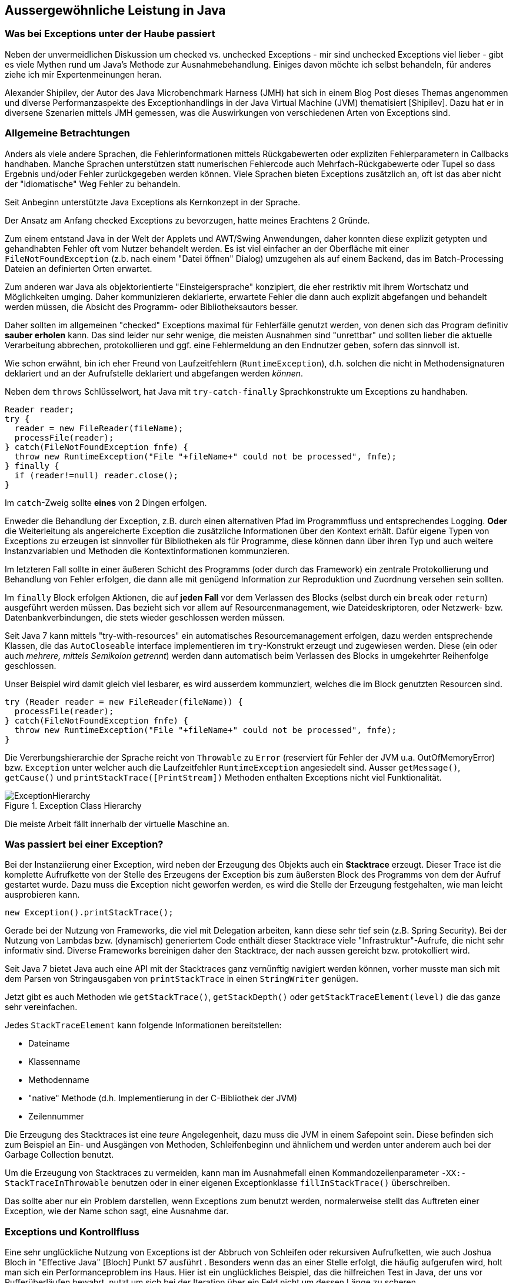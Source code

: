 == Aussergewöhnliche Leistung in Java

=== Was bei Exceptions unter der Haube passiert

Neben der unvermeidlichen Diskussion um checked vs. unchecked Exceptions - mir sind unchecked Exceptions viel lieber - gibt es viele Mythen rund um Java's Methode zur Ausnahmebehandlung.
Einiges davon möchte ich selbst behandeln, für anderes ziehe ich mir Expertenmeinungen heran.

Alexander Shipilev, der Autor des Java Microbenchmark Harness (JMH) hat sich in einem Blog Post dieses Themas angenommen und diverse Performanzaspekte des Exceptionhandlings in der Java Virtual Machine (JVM) thematisiert [Shipilev].
Dazu hat er in diversene Szenarien mittels JMH gemessen, was die Auswirkungen von verschiedenen Arten von Exceptions sind.

=== Allgemeine Betrachtungen

Anders als viele andere Sprachen, die Fehlerinformationen mittels Rückgabewerten oder expliziten Fehlerparametern in Callbacks handhaben.
Manche Sprachen unterstützen statt numerischen Fehlercode auch Mehrfach-Rückgabewerte oder Tupel so dass Ergebnis und/oder Fehler zurückgegeben werden können.
Viele Sprachen bieten Exceptions zusätzlich an, oft ist das aber nicht der "idiomatische" Weg Fehler zu behandeln.

Seit Anbeginn unterstützte Java Exceptions als Kernkonzept in der Sprache. 

Der Ansatz am Anfang checked Exceptions zu bevorzugen, hatte meines Erachtens 2 Gründe.

Zum einem entstand Java in der Welt der Applets und AWT/Swing Anwendungen, daher konnten diese explizit getypten und gehandhabten Fehler oft vom Nutzer behandelt werden.
Es ist viel einfacher an der Oberfläche mit einer `FileNotFoundException` (z.b. nach einem "Datei öffnen" Dialog) umzugehen als auf einem Backend, das im Batch-Processing Dateien an definierten Orten erwartet.

Zum anderen war Java als objektorientierte "Einsteigersprache" konzipiert, die eher restriktiv mit ihrem Wortschatz und Möglichkeiten umging.
Daher kommunizieren deklarierte, erwartete Fehler die dann auch explizit abgefangen und behandelt werden müssen, die Absicht des Programm- oder Bibliotheksautors besser.

Daher sollten im allgemeinen "checked" Exceptions maximal für Fehlerfälle genutzt werden, von denen sich das Program definitiv *sauber erholen* kann.
Das sind leider nur sehr wenige, die meisten Ausnahmen sind "unrettbar" und sollten lieber die aktuelle Verarbeitung abbrechen, protokollieren und ggf. eine Fehlermeldung an den Endnutzer geben, sofern das sinnvoll ist.

Wie schon erwähnt, bin ich eher Freund von Laufzeitfehlern (`RuntimeException`), d.h. solchen die nicht in Methodensignaturen deklariert und an der Aufrufstelle deklariert und abgefangen werden _können_. 

Neben dem `throws` Schlüsselwort, hat Java mit `try-catch-finally` Sprachkonstrukte um Exceptions zu handhaben.

[source,java]
----
Reader reader;
try {
  reader = new FileReader(fileName);
  processFile(reader);
} catch(FileNotFoundException fnfe) {
  throw new RuntimeException("File "+fileName+" could not be processed", fnfe);
} finally {
  if (reader!=null) reader.close();
}
----

Im `catch`-Zweig sollte *eines* von 2 Dingen erfolgen.

Enweder die Behandlung der Exception, z.B. durch einen alternativen Pfad im Programmfluss und entsprechendes Logging.
*Oder* die Weiterleitung als angereicherte Exception die zusätzliche Informationen über den Kontext erhält.
Dafür eigene Typen von Exceptions zu erzeugen ist sinnvoller für Bibliotheken als für Programme, diese können dann über ihren Typ und auch weitere Instanzvariablen und Methoden die Kontextinformationen kommunzieren.

Im letzteren Fall sollte in einer äußeren Schicht des Programms (oder durch das Framework) ein zentrale Protokollierung und Behandlung von Fehler erfolgen, die dann alle mit genügend Information zur Reproduktion und Zuordnung versehen sein sollten.

Im `finally` Block erfolgen Aktionen, die auf *jeden Fall* vor dem Verlassen des Blocks (selbst durch ein `break` oder `return`) ausgeführt werden müssen.
Das bezieht sich vor allem auf Resourcenmanagement, wie Dateideskriptoren, oder Netzwerk- bzw. Datenbankverbindungen, die stets wieder geschlossen werden müssen.

Seit Java 7 kann mittels "try-with-resources" ein automatisches Resourcemanagement erfolgen, dazu werden entsprechende Klassen, die das `AutoCloseable` interface  implementieren im `try`-Konstrukt erzeugt und zugewiesen werden.
Diese (ein oder auch _mehrere, mittels Semikolon getrennt_) werden dann automatisch beim Verlassen des Blocks in umgekehrter Reihenfolge geschlossen.

Unser Beispiel wird damit gleich viel lesbarer, es wird ausserdem kommunziert, welches die im Block genutzten Resourcen sind.

[source,java]
----
try (Reader reader = new FileReader(fileName)) {
  processFile(reader);
} catch(FileNotFoundException fnfe) {
  throw new RuntimeException("File "+fileName+" could not be processed", fnfe);
}
----

Die Vererbungshierarchie der Sprache reicht von `Throwable` zu `Error` (reserviert für Fehler der JVM u.a. OutOfMemoryError) bzw. `Exception` unter welcher auch die Laufzeitfehler `RuntimeException` angesiedelt sind.
Ausser `getMessage()`, `getCause()` und `printStackTrace([PrintStream])` Methoden enthalten Exceptions nicht viel Funktionalität.

.Exception Class Hierarchy
image::https://www.dropbox.com/s/djfdwlcu9gopiqd/ExceptionHierarchy.svg?dl=0[]
// https://lh5.googleusercontent.com/WqqNoyFEkZXfmZBBQjgIutY72_BUV6_By_BAe7Ih9u36HfelS3nTWQEYtdRUkQS32Tuhg9P9CUXo-jgvOpkO84vLm2viI4Od0BNustwONdMm7DKZnKC6kyVHyRJbsESLIPV4uBU[]

Die meiste Arbeit fällt innerhalb der virtuelle Maschine an.

=== Was passiert bei einer Exception?

Bei der Instanziierung einer Exception, wird neben der Erzeugung des Objekts auch ein *Stacktrace* erzeugt.
Dieser Trace ist die komplette Aufrufkette von der Stelle des Erzeugens der Exception bis zum äußersten Block des Programms von dem der Aufruf gestartet wurde.
Dazu muss die Exception nicht geworfen werden, es wird die Stelle der Erzeugung festgehalten, wie man leicht ausprobieren kann.

[source,java]
----
new Exception().printStackTrace();
----

Gerade bei der Nutzung von Frameworks, die viel mit Delegation arbeiten, kann diese sehr tief sein (z.B. Spring Security).
Bei der Nutzung von Lambdas bzw. (dynamisch) generiertem Code enthält dieser Stacktrace viele "Infrastruktur"-Aufrufe, die nicht sehr informativ sind.
Diverse Frameworks bereinigen daher den Stacktrace, der nach aussen gereicht bzw. protokolliert wird.

Seit Java 7 bietet Java auch eine API mit der Stacktraces ganz vernünftig navigiert werden können, vorher musste man sich mit dem Parsen von Stringausgaben von `printStackTrace` in einen `StringWriter` genügen. 

Jetzt gibt es auch Methoden wie `getStackTrace()`, `getStackDepth()` oder `getStackTraceElement(level)` die das ganze sehr vereinfachen.

Jedes `StackTraceElement` kann folgende Informationen bereitstellen:

* Dateiname
* Klassenname
* Methodenname
* "native" Methode (d.h. Implementierung in der C-Bibliothek der JVM)
* Zeilennummer

Die Erzeugung des Stacktraces ist eine _teure_ Angelegenheit, dazu muss die JVM in einem Safepoint sein.
Diese befinden sich zum Beispiel an Ein- und Ausgängen von Methoden, Schleifenbeginn und ähnlichem und werden unter anderem auch bei der Garbage Collection benutzt.

Um die Erzeugung von Stacktraces zu vermeiden, kann man im Ausnahmefall einen Kommandozeilenparameter `-XX:-StackTraceInThrowable` benutzen oder in einer eigenen Exceptionklasse `fillInStackTrace()` überschreiben.

Das sollte aber nur ein Problem darstellen, wenn Exceptions zum 				 benutzt werden, normalerweise stellt das Auftreten einer Exception, wie der Name schon sagt, eine Ausnahme dar.

=== Exceptions und Kontrollfluss

Eine sehr unglückliche Nutzung von Exceptions ist der Abbruch von Schleifen oder rekursiven Aufrufketten, wie auch Joshua Bloch in "Effective Java" [Bloch] Punkt 57 ausführt .
Besonders wenn das an einer Stelle erfolgt, die häufig aufgerufen wird, holt man sich ein Performanceproblem ins Haus.
Hier ist ein unglückliches Beispiel, das die hilfreichen Test in Java, der uns vor Pufferüberläufen bewahrt, nutzt um sich bei der Iteration über ein Feld nicht um dessen Länge zu scheren.

[source,java]
----
int summe = 0;
try {
  while (true) {
   summe += daten[i++];
  }
} catch(IndexOutOfBoundsException ignore) {}
return summe;
----

Natürlich würde man das eher über eine `for` Schleife oder "moderner" über `Arrays.stream(daten).sum()` erledigen.

Was aber, wenn wir einen _internen Iterator_ ohne Abbruchmöglichkeit nutzen müssen?

Man stelle sich vor, wir wollen hier die Iteration abbrechen, wenn wir eine Person mit invalidem Namen feststellen, aber trotzdem die Liste der bisherigen Ergebnisse zurückggeben.
Wenn die API keine Indikation erlaubt, ob die Iteration fortgesetzt werden soll, und wir nicht die weiteren Elemente (umsonst) zur Verarbeitung präsentiert bekommen wollen, kann man nur mit einer Exception abbrechen.
Das hat zum Beispiel das Spring Framework in früheren in einigen seiner SQL und Template API Implementierungen so gemacht.

Hier ist ein Beispiel für eine (nicht-streams) API, die nur eine `forEach` Methode für ein `Callback` interface anbietet.

[source,java]
----
List<Person> people = new ArrayList<>();
results.forEach(r -> {
  if (r.get("name") == null) throw new IllegalStateException("Ungültiges Record "+r);
  people.add(new Person(r.get("name"),r.get("birthday")));
})
----

Wenn jetzt diese Logik z.B. in einer Batchverarbeitung sehr häufig aufgerufen wird, summieren sich die Kosten der Erzeugung von Exceptions schnell auf.
Ich selbst habe es in der Implementierung des Parboiled Parser erlebt, der in früheren Versionen Stacktraces nutzte um die Position eines Terms in einer Grammatik-DSL festzustellen.

Stattdessen sollte so eine API z.b. eine Option haben, ein `Predicate` nutzen, das dann anzeigt, ob man weiter iterieren möchte.
Dann könnte sogar der Zustand sauber festgehalten, und fehlerhafte Elemente kontrolliert entfernt werden.

[source,java]
----
List<Person> people = new ArrayList<>();
results.forEach(r -> {
  if (r.get("name") == null) return false;
  people.add(new Person(r.get("name"),r.get("birthday")));
  return true;
})
----

Wie immer ist die Welt hier aber nicht schwarz und weiss, manchmal hat man keine Wahl.

Obwohl das der Dokumentation der "Ausnahme"

=== Perfomanceimplikationen von Exceptions

Nachdem die "Basics" erledigt sind, wollen wir jetzt die Ergebnisse von Shipilevs Artikel nachvollziehen.
Er hat zum Testen eine einfache "checked" Exception benutzt, die ein einzelnes `int`-Feld als Kontext enthält.

[source,java]
----
public class LilException extends Exception {
    private final int metadata;

    public LilException(int metadata) {
        this.metadata = metadata;
    }

    public LilException(LilException e, int metadata) {
        super(e);
        this.metadata = metadata;
    }

    public int getMetadata() {
        return metadata;
    }
}
----

Er hat dann mehrere Fälle getestet mit folgenden Größenordnungen an Laufzeit:

1. das Werfen einer gecachten Exception (4ns)
2. das Werfen der gecachten Exception und Nutzung des Stacktraces (25ns)
3. das Erzeugen und Werfen einer Exception (2000ns)
4. das Erzeugen, Werfen der Exception *und Benutzung* des Stacktraces (20000ns)

Daran sieht man deutlich das das Erzeugen des Stacktraces in der JVM beim Erzeugen der Exception passiert und teuer ist.

Und das die Übersetzung des VM-Traces in den Java-API StackTrace nochmal erheblich teurer ist.
Diese wird aber nach dem ersten Aufruf gecached, wie man in Zeile 2 sehen, kann, wo die Trace-Initialisierung und erster Zugriff darauf schon im Warmup erfolgten.

Wie er in einem weiteren Test zeigt, steigen die Kosten für die Erzeugung mit der Tiefe des Stacktraces linear an, beginnend bei ca. 2ns auf Level 1 bis zu 80ns auf Level 1024.

Es gibt keine Unterschiede in der Performanz zwischen Checked- und Laufzeitexceptions.

=== Was passiert beim Werfen

Die Exception wird beim Werfen durch `throw` an den Exception Handler der VM übergeben (statt eines regulären `return`s der Methode), dieser kümmert sich dann darum, beim Aufrufer etwaigen Exception-Handler Code aufzurufen.
// frame-pointer of the method call is dropped
Falls keiner gefunden wird, geht immer eine Aufruferebene höher bis entweder entweder ein Exception-Handler existiert oder der globale Handler der JVM zum Tragen kommt.
Dieser Prozess heisst auch _stack unwinding_.

Der generierte Bytecode enthält explizite Typchecks (vom `catch`) die beim Fehlschlagen wieder die Kontrolle an dem VM-Handler zurückgeben.

... TODO
////
The previous experiment highlighted how try {} catch {} is treated in terms of control-flow constructs and how it can be get optimized quite reliably. Let’s assess it a bit more rigorously. We do a very basic benchmark just to make sure these constructs do not yield any surprising behaviors while we are at it. Of course, with enough try/catch/finally blocks you can have a very convoluted control flow, but you can have the same with lots of branches!
////

Der Kontrollfluss eines throw-catch-finally wird oft durch Inlining gut optimiert, falls man viele davon verschachtelt, erhält man ein ähnliches Verhalten wie bei tief verschachtelten Verzweigungen.
Beim Inlining wird ggf. die Handhabung der Exception durch die JVM wegoptimiert zu einem einfachen Return (wenn unser Exception-Handler nichts spektakuläres macht).
Abhängig von der Inlining-Tiefe des Callstacks (kann durch `-XX:MaxInlineLevel=` beeinflusst werden), passiert auch kein _stack unwinding_ mehr für diese Teile der Aufrufhierarchie.

=== Compiler-Flags



=== Fazit

Die Laufzeit einer Exception hat zwei Komponenten - einmal die Erzeugung des Stacktraces beim Erzeugen, und dass Ablaufen der Aufrufhierarchie bis zur Handhabung.
Beides lässt sich nur bedingt kontrollieren.
Die eigene Methode kann tief in einer Anwendung gerufen werden, und die Handhabung der Exception weit draussen erfolgen, was ja eigentlich auch empfohlen wird.

Wenn man Exceptions nicht für den Kontrollfluss einsetzt, sondern sie wirkliche, seltene Ausnahmen (1:10000) darstellen, werden sie von der JVM wirklich gut optimiert und performant gehandhabt.
Und dann sind die Laufzeitimplikationen auch vernachlässigbar.

////
Truly exceptional exceptions are beautifully performant. If you use them as designed, and only communicate the truly exceptional cases among overwhelmingly large number of non-exceptional cases handled by regular code, then using exceptions is the performance win.

The performance costs of exceptions have two major components: stack trace construction when Exception is instantiated, and stack unwinding during Exception throw.

Stack trace construction costs are proportional to stack depth at the moment of exception instantiation. That is already bad, because who on Earth knows the stack depth at which this throwing method would be called? Even if you turn off the stack trace generation and/or cache the exceptions, you can only get rid of this part of the performance cost.

Stack unwinding costs depend on how lucky we are with bringing the exception handler closer in the compiled code. Carefully structuring the code to avoid deep exception handlers lookup is probably helping us get more lucky.

Should we eliminate both effects, the performance cost of exceptions is that of local branch. No matter how beautiful it sounds, that does not mean you should use Exceptions as the usual control flow, because in that case you are at the mercy of optimizing compiler! You should only use them in truly exceptional cases, where the exception frequency amortizes the possible unlucky cost of raising the actual exception.

The optimistic rule-of-thumb seems to be 10-4 frequency for exceptions is exceptional enough. That of course depends on the heavy-weightness of the exceptions themselves, the exact actions taken in exception handlers, etc.
////



=== Referenzen

* [Shipilev] https://shipilev.net/blog/2014/exceptional-performance/
* [Bloch] Joshua Bloch, Effective Java, 3rd Edition, Addison-Wesley
* [Janssen] Thorben Janssen, 9 Best Practices to Handle Exceptions in Java, https://dzone.com/articles/9-best-practices-to-handle-exceptions-in-java